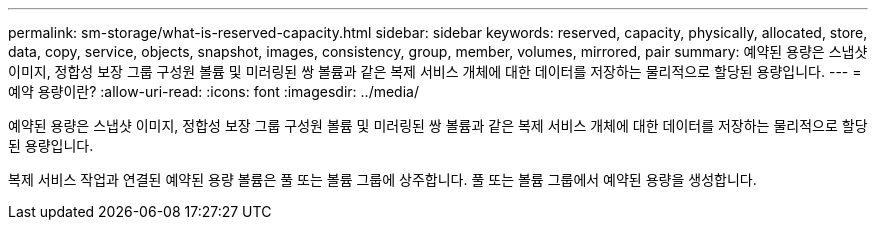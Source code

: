 ---
permalink: sm-storage/what-is-reserved-capacity.html 
sidebar: sidebar 
keywords: reserved, capacity, physically, allocated, store, data, copy, service, objects, snapshot, images, consistency, group, member, volumes, mirrored, pair 
summary: 예약된 용량은 스냅샷 이미지, 정합성 보장 그룹 구성원 볼륨 및 미러링된 쌍 볼륨과 같은 복제 서비스 개체에 대한 데이터를 저장하는 물리적으로 할당된 용량입니다. 
---
= 예약 용량이란?
:allow-uri-read: 
:icons: font
:imagesdir: ../media/


[role="lead"]
예약된 용량은 스냅샷 이미지, 정합성 보장 그룹 구성원 볼륨 및 미러링된 쌍 볼륨과 같은 복제 서비스 개체에 대한 데이터를 저장하는 물리적으로 할당된 용량입니다.

복제 서비스 작업과 연결된 예약된 용량 볼륨은 풀 또는 볼륨 그룹에 상주합니다. 풀 또는 볼륨 그룹에서 예약된 용량을 생성합니다.
